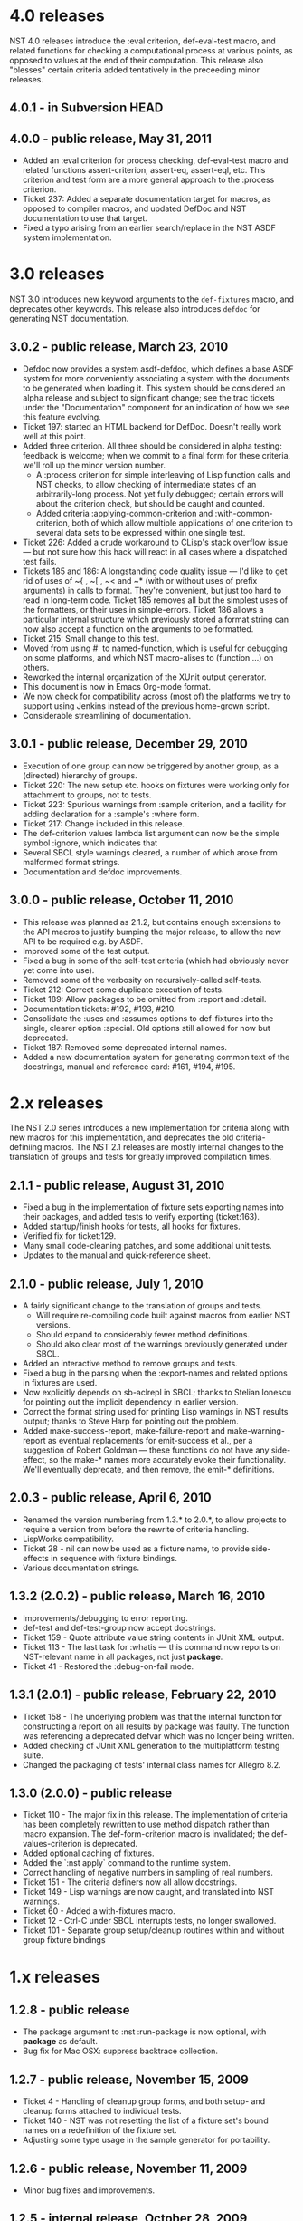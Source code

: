 * 4.0 releases
  NST 4.0 releases introduce the :eval criterion, def-eval-test macro,
  and related functions for checking a computational process at
  various points, as opposed to values at the end of their
  computation.  This release also "blesses" certain criteria added
  tentatively in the preceeding minor releases.
** 4.0.1 - in Subversion HEAD
** 4.0.0 - public release, May 31, 2011
  - Added an :eval criterion for process checking, def-eval-test macro
    and related functions assert-criterion, assert-eq, assert-eql,
    etc.  This criterion and test form are a more general approach to
    the :process criterion.
  - Ticket 237: Added a separate documentation target for macros, as
    opposed to compiler macros, and updated DefDoc and NST
    documentation to use that target.
  - Fixed a typo arising from an earlier search/replace in the NST ASDF
    system implementation.
* 3.0 releases
  NST 3.0 introduces new keyword arguments to the =def-fixtures=
  macro, and deprecates other keywords.  This release also introduces
  =defdoc= for generating NST documentation.
** 3.0.2 - public release, March 23, 2010
  - Defdoc now provides a system asdf-defdoc, which defines a base ASDF
    system for more conveniently associating a system with the
    documents to be generated when loading it.  This system should be
    considered an alpha release and subject to significant change; see
    the trac tickets under the "Documentation" component for an
    indication of how we see this feature evolving.
  - Ticket 197: started an HTML backend for DefDoc.  Doesn't really
    work well at this point.
  - Added three criterion.  All three should be considered in alpha
    testing: feedback is welcome; when we commit to a final form for
    these criteria, we'll roll up the minor version number.
     - A :process criterion for simple interleaving of Lisp function
       calls and NST checks, to allow checking of intermediate states
       of an arbitrarily-long process.  Not yet fully debugged; certain
       errors will about the criterion check, but should be caught and
       counted.
     - Added criteria :applying-common-criterion and
       :with-common-criterion, both of which allow multiple
       applications of one criterion to several data sets to be
       expressed within one single test.
  - Ticket 226: Added a crude workaround to CLisp's stack overflow
    issue --- but not sure how this hack will react in all cases where
    a dispatched test fails.
  - Tickets 185 and 186: A longstanding code quality issue --- I'd like
    to get rid of uses of ~{ , ~[ , ~< and ~* (with or without uses of
    prefix arguments) in calls to format.  They're convenient, but just
    too hard to read in long-term code.  Ticket 185 removes all but the
    simplest uses of the formatters, or their uses in simple-errors.
    Ticket 186 allows a particular internal structure which previously
    stored a format string can now also accept a function on the
    arguments to be formatted.
  - Ticket 215: Small change to this test.
  - Moved from using #' to named-function, which is useful for
    debugging on some platforms, and which NST macro-alises to
    (function ...) on others.
  - Reworked the internal organization of the XUnit output generator.
  - This document is now in Emacs Org-mode format.
  - We now check for compatibility across (most of) the platforms we
    try to support using Jenkins instead of the previous home-grown
    script.
  - Considerable streamlining of documentation.

** 3.0.1 - public release, December 29, 2010
  - Execution of one group can now be triggered by another group, as a
    (directed) hierarchy of groups.
  - Ticket 220: The new setup etc. hooks on fixtures were working only
    for attachment to groups, not to tests.
  - Ticket 223: Spurious warnings from :sample criterion, and a
    facility for adding declaration for a :sample's :where form.
  - Ticket 217: Change included in this release.
  - The def-criterion values lambda list argument can now be the simple
    symbol :ignore, which indicates that
  - Several SBCL style warnings cleared, a number of which arose from
    malformed format strings.
  - Documentation and defdoc improvements.

** 3.0.0 - public release, October 11, 2010
  - This release was planned as 2.1.2, but contains enough extensions
    to the API macros to justify bumping the major release, to allow
    the new API to be required e.g. by ASDF.
  - Improved some of the test output.
  - Fixed a bug in some of the self-test criteria (which had obviously
    never yet come into use).
  - Removed some of the verbosity on recursively-called self-tests.
  - Ticket 212: Correct some duplicate execution of tests.
  - Ticket 189: Allow packages to be omitted from :report and :detail.
  - Documentation tickets: #192, #193, #210.
  - Consolidate the :uses and :assumes options to def-fixtures into the
    single, clearer option :special.  Old options still allowed for now
    but deprecated.
  - Ticket 187: Removed some deprecated internal names.
  - Added a new documentation system for generating common text of the
    docstrings, manual and reference card: #161, #194, #195.

* 2.x releases
  The NST 2.0 series introduces a new implementation for criteria
  along with new macros for this implementation, and deprecates the
  old criteria-definiing macros.  The NST 2.1 releases are mostly
  internal changes to the translation of groups and tests for greatly
  improved compilation times.
** 2.1.1 - public release, August 31, 2010
  - Fixed a bug in the implementation of fixture sets exporting names
    into their packages, and added tests to verify exporting
    (ticket:163).
  - Added startup/finish hooks for tests, all hooks for fixtures.
  - Verified fix for ticket:129.
  - Many small code-cleaning patches, and some additional unit tests.
  - Updates to the manual and quick-reference sheet.

** 2.1.0 - public release, July 1, 2010
  - A fairly significant change to the translation of groups and tests.
    - Will require re-compiling code built against macros from earlier
      NST versions.
    - Should expand to considerably fewer method definitions.
    - Should also clear most of the warnings previously generated under
      SBCL.
  - Added an interactive method to remove groups and tests.
  - Fixed a bug in the parsing when the :export-names and related
    options in fixtures are used.
  - Now explicitly depends on sb-aclrepl in SBCL; thanks to Stelian
    Ionescu for pointing out the implicit dependency in earlier
    version.
  - Correct the format string used for printing Lisp warnings in NST
    results output; thanks to Steve Harp for pointing out the problem.
  - Added make-success-report, make-failure-report and
    make-warning-report as eventual replacements for emit-success et
    al., per a suggestion of Robert Goldman --- these functions do not
    have any side-effect, so the make-* names more accurately evoke
    their functionality.  We'll eventually deprecate, and then remove,
    the emit-* definitions.

** 2.0.3 - public release, April 6, 2010
  - Renamed the version numbering from 1.3.* to 2.0.*, to allow
    projects to require a version from before the rewrite of criteria
    handling.
  - LispWorks compatibility.
  - Ticket 28 - nil can now be used as a fixture name, to provide
    side-effects in sequence with fixture bindings.
  - Various documentation strings.

** 1.3.2 (2.0.2) - public release, March 16, 2010
  - Improvements/debugging to error reporting.
  - def-test and def-test-group now accept docstrings.
  - Ticket 159 - Quote attribute value string contents in JUnit XML output.
  - Ticket 113 - The last task for :whatis --- this command now reports
    on NST-relevant name in all packages, not just *package*.
  - Ticket 41 - Restored the :debug-on-fail mode.

** 1.3.1 (2.0.1) - public release, February 22, 2010
  - Ticket 158 - The underlying problem was that the internal function
    for constructing a report on all results by package was faulty.
    The function was referencing a deprecated defvar which was no
    longer being written.
  - Added checking of JUnit XML generation to the multiplatform testing suite.
  - Changed the packaging of tests' internal class names for Allegro 8.2.

** 1.3.0 (2.0.0) - public release
  - Ticket 110 - The major fix in this release.  The implementation of
    criteria has been completely rewritten to use method dispatch
    rather than macro expansion.  The def-form-criterion macro is
    invalidated; the def-values-criterion is deprecated.
  - Added optional caching of fixtures.
  - Added the `:nst apply` command to the runtime system.
  - Correct handling of negative numbers in sampling of real numbers.
  - Ticket 151 - The criteria definers now all allow docstrings.
  - Ticket 149 - Lisp warnings are now caught, and translated into NST
    warnings.
  - Ticket 60 - Added a with-fixtures macro.
  - Ticket 12 - Ctrl-C under SBCL interrupts tests, no longer swallowed.
  - Ticket 101 - Separate group setup/cleanup routines within and
    without group fixture bindings

* 1.x releases
** 1.2.8 - public release
  - The package argument to :nst :run-package is now optional, with
    *package* as default.
  - Bug fix for Mac OSX: suppress backtrace collection.

** 1.2.7 - public release, November 15, 2009
  - Ticket 4 - Handling of cleanup group forms, and both setup- and
    cleanup forms attached to individual tests.
  - Ticket 140 - NST was not resetting the list of a fixture set's
    bound names on a redefinition of the fixture set.
  - Adjusting some type usage in the sample generator for portability.

** 1.2.6 - public release, November 11, 2009
  - Minor bug fixes and improvements.

** 1.2.5 - internal release, October 28, 2009
  - Ticket 134 - Fixed a bug in the :permute criteria.
  - Ticket 123 - Bug in output.
  - Reorganized "meta" tests to better examine and regression-test
    NST's performance in detail.
  - Allow tests to be defined separately from their group.
  - Replaced check-result with emit-success.
  - Improved deprecation warnings.
  - Several minor tweaks.

** 1.2.4 - internal release, October 9, 2009
  - Add restarts for use in interactive operation.
  - (Start to) capture fixture names when errors arise in fixture application.
  - Better failure checking of cleanup operations.
  - Added :export-* options to fixtures.

** 1.2.3 - internal release, October 2, 2009
  - Added :export-names, :export-fixture-name and :export-bound-names
    to the def-fixtures macro.

** 1.2.2 - internal release, September 9, 2009
  - Ticket 104 - recompilation of a test now removes the record of its
    pass/failure.
  - Ticket 113 - about halfway implemented.
  - Ticket 119 - partial fix: affected tests do now show up as erring,
    although the message is cryptic.
  - Start of NST API documentation in manual.

** 1.2.1 - internal release, September 2, 2009
  - Ticket 104 - fixed issues with modern/classic capitalization,
    occasional hanging in backtrace collector

** 1.2.0 - public release, July 22, 2009
  - Deprecation warnings on several disused macros.
  - Clarified error output message for :eq/:eql/:equal/:equalp.
  - Ticket 98 - customizable meaning for ":nst :debug" via ASDF.
  - Ticket 99 - fixed Makefile for documentation.
  - Ticket 100 - re-activated links in generated PDF.
  - Ticket 102 - deactivated Allegro backtrace harvesting on Mac OS X.
  - Ticket 103 discussion - now using "import" for ":nst :open".
  - New criterion for quickcheck-style sampling of generated data.
  - New do-what-I-mean interactive command :nst :run.
  - Code improvements for compile/load-time improvements.
** 1.1.1 - First public release, June 2009.
* About NST version numbering
Following ASDF we give NST version releases three-number codes:
 - The ''major release'' number rolls whenever we commit to new
   functionality which changes the NST API.
 - The ''minor release'' number rolls for significant internal
   changes, or for tentative or experimental additions to the NST API.
 - The ''patch level'' number reflect other changes and bug fixes.
